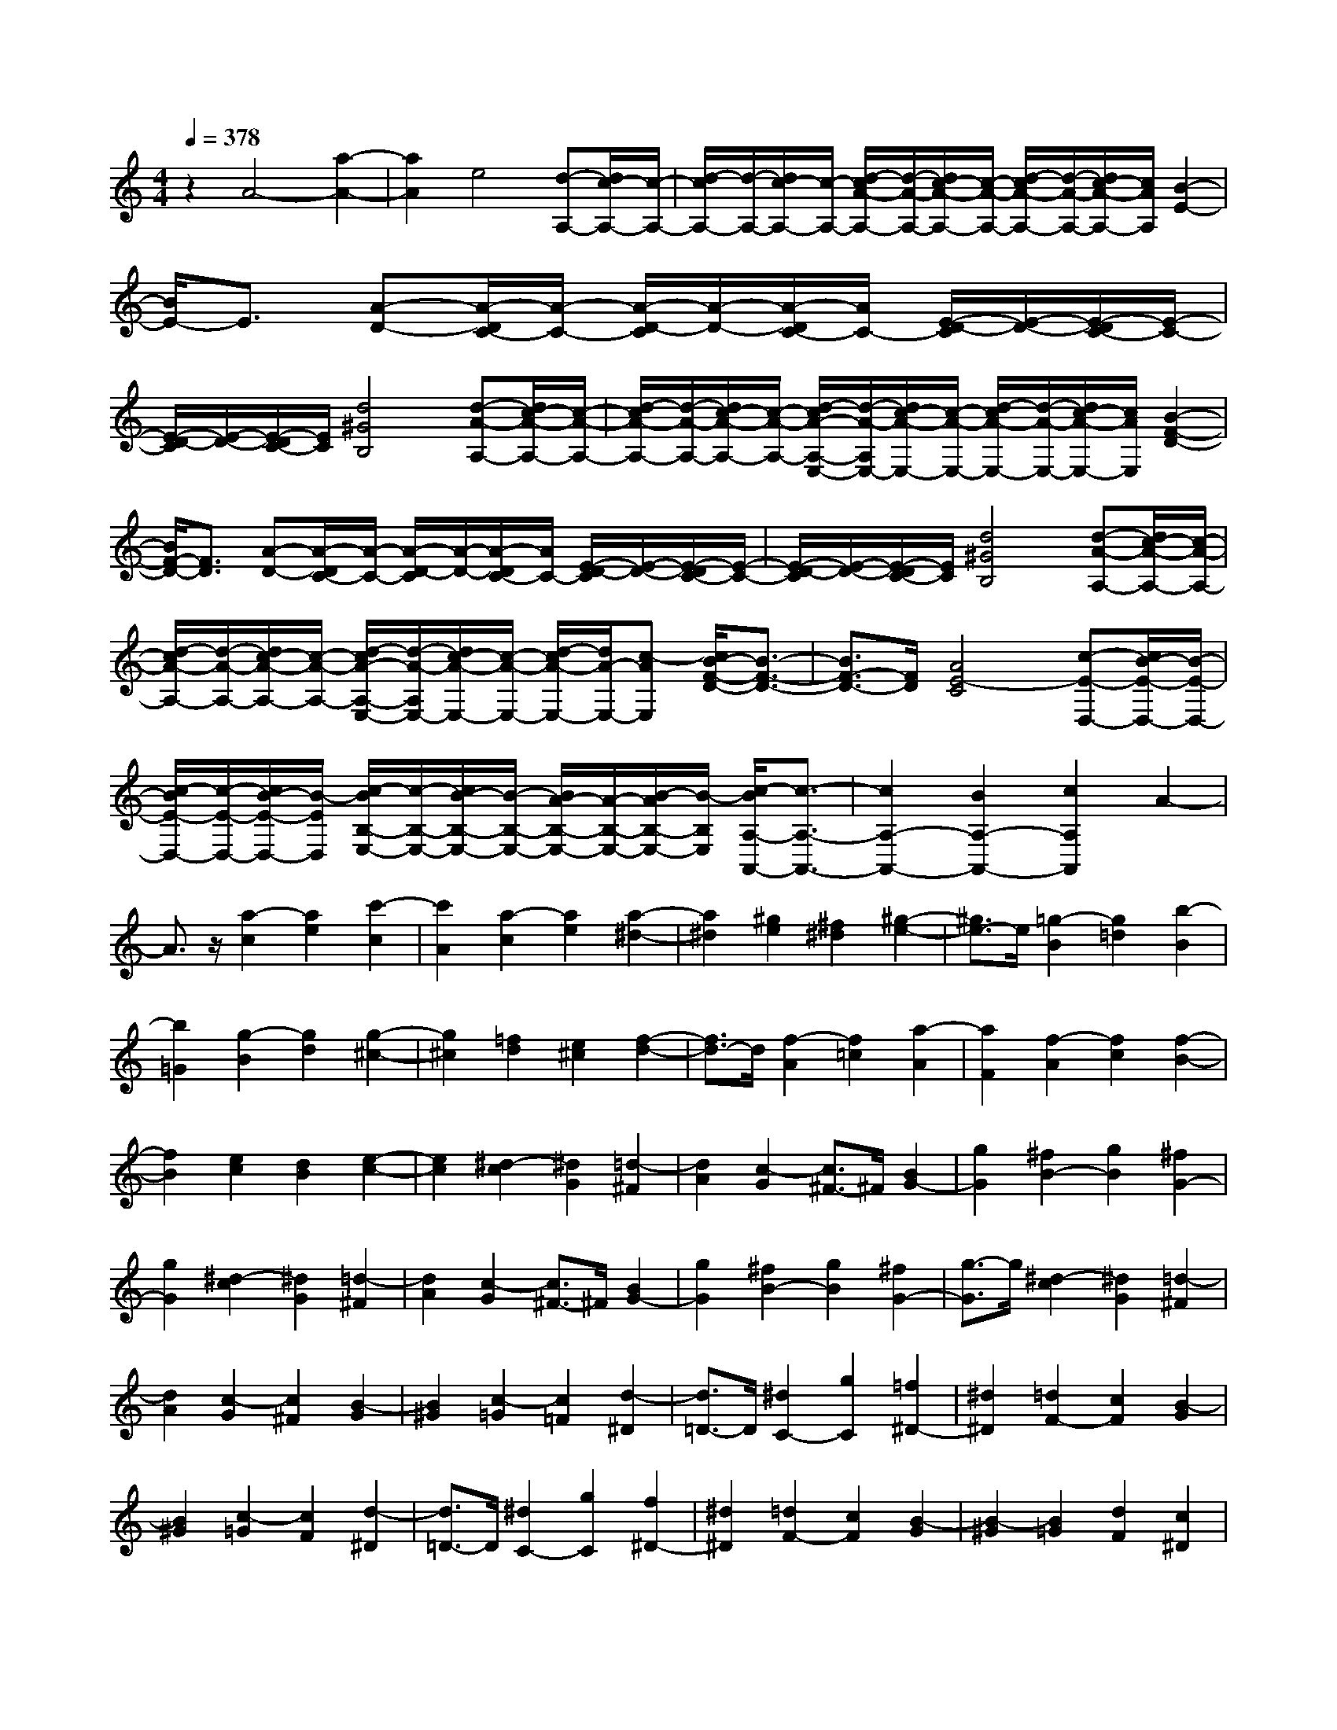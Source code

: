 % input file /home/ubuntu/MusicGeneratorQuin/training_data/scarlatti/K007.MID
X: 1
T: 
M: 4/4
L: 1/8
Q:1/4=378
% Last note suggests minor mode tune
K:C % 0 sharps
%(C) John Sankey 1998
%%MIDI program 6
%%MIDI program 6
%%MIDI program 6
%%MIDI program 6
%%MIDI program 6
%%MIDI program 6
%%MIDI program 6
%%MIDI program 6
%%MIDI program 6
%%MIDI program 6
%%MIDI program 6
%%MIDI program 6
z2 A4- [a2-A2-]|[a2A2] e4 [d-A,-][d/2c/2-A,/2-][c/2-A,/2-]|[d/2-c/2A,/2-][d/2-A,/2-][d/2c/2-A,/2-][c/2-A,/2-] [d/2-c/2A/2-A,/2-][d/2-A/2-A,/2-][d/2c/2-A/2-A,/2-][c/2-A/2-A,/2-] [d/2-c/2A/2-A,/2-][d/2-A/2-A,/2-][d/2c/2-A/2-A,/2-][c/2A/2A,/2] [B2-E2-]|[B/2E/2-]E3/2 [A-D-][A/2-D/2C/2-][A/2-C/2-] [A/2-D/2-C/2][A/2-D/2-][A/2-D/2C/2-][A/2C/2-] [E/2-D/2-C/2][E/2-D/2-][E/2-D/2C/2-][E/2-C/2-]|
[E/2-D/2-C/2][E/2-D/2-][E/2-D/2C/2-][E/2C/2] [d4^G4B,4] [d-A-A,-][d/2c/2-A/2-A,/2-][c/2-A/2-A,/2-]|[d/2-c/2A/2-A,/2-][d/2-A/2-A,/2-][d/2c/2-A/2-A,/2-][c/2-A/2-A,/2-] [d/2-c/2A/2-A,/2-E,/2-][d/2-A/2-A,/2E,/2-][d/2c/2-A/2-E,/2-][c/2-A/2-E,/2-] [d/2-c/2A/2-E,/2-][d/2-A/2-E,/2-][d/2c/2-A/2-E,/2-][c/2A/2E,/2] [B2-F2-D2-]|[B/2F/2-D/2-][F3/2D3/2] [A-D-][A/2-D/2C/2-][A/2-C/2-] [A/2-D/2-C/2][A/2-D/2-][A/2-D/2C/2-][A/2C/2-] [E/2-D/2-C/2][E/2-D/2-][E/2-D/2C/2-][E/2-C/2-]|[E/2-D/2-C/2][E/2-D/2-][E/2-D/2C/2-][E/2C/2] [d4^G4B,4] [d-A-A,-][d/2c/2-A/2-A,/2-][c/2-A/2-A,/2-]|
[d/2-c/2A/2-A,/2-][d/2-A/2-A,/2-][d/2c/2-A/2-A,/2-][c/2-A/2-A,/2-] [d/2-c/2A/2-A,/2-E,/2-][d/2-A/2-A,/2E,/2-][d/2c/2-A/2-E,/2-][c/2-A/2-E,/2-] [d/2-c/2A/2-E,/2-][d/2A/2-E,/2-][c-AE,] [c/2B/2-F/2-D/2-][B3/2-F3/2-D3/2-]|[B3/2F3/2-D3/2-][F/2D/2] [A4E4-C4] [c-E-D,-][c/2B/2-E/2-D,/2-][B/2-E/2-D,/2-]|[c/2-B/2E/2-D,/2-][c/2-E/2-D,/2-][c/2B/2-E/2-D,/2-][B/2-E/2D,/2] [c/2-B/2B,/2-E,/2-][c/2-B,/2-E,/2-][c/2B/2-B,/2-E,/2-][B/2-B,/2-E,/2-] [B/2A/2-B,/2-E,/2-][A/2-B,/2-E,/2-][B/2-A/2B,/2-E,/2-][B/2-B,/2E,/2] [c/2-B/2A,/2-A,,/2-][c3/2-A,3/2-A,,3/2-]|[c2A,2-A,,2-] [B2A,2-A,,2-] [c2A,2A,,2] A2-|
A3/2z/2 [a2-c2] [a2e2] [c'2-c2]|[c'2A2] [a2-c2] [a2e2] [a2-^d2-]|[a2^d2] [^g2e2] [^f2^d2] [^g2-e2-]|[^g3/2e3/2-]e/2 [=g2-B2] [g2=d2] [b2-B2]|
[b2=G2] [g2-B2] [g2d2] [g2-^c2-]|[g2^c2] [=f2d2] [e2^c2] [f2-d2-]|[f3/2d3/2-]d/2 [f2-A2] [f2=c2] [a2-A2]|[a2F2] [f2-A2] [f2c2] [f2-B2-]|
[f2B2] [e2c2] [d2B2] [e2-c2-]|[e2c2] [^d2-c2] [^d2G2] [=d2-^F2]|[d2A2] [c2-G2] [c3/2^F3/2-]^F/2 [B2G2-]|[g2G2] [^f2B2-] [g2B2] [^f2G2-]|
[g2G2] [^d2-c2] [^d2G2] [=d2-^F2]|[d2A2] [c2-G2] [c3/2^F3/2-]^F/2 [B2G2-]|[g2G2] [^f2B2-] [g2B2] [^f2G2-]|[g3/2-G3/2]g/2 [^d2-c2] [^d2G2] [=d2-^F2]|
[d2A2] [c2-G2] [c2^F2] [B2-G2]|[B2^G2] [c2-=G2] [c2=F2] [d2-^D2]|[d3/2=D3/2-]D/2 [^d2C2-] [g2C2] [=f2^D2-]|[^d2^D2] [=d2F2-] [c2F2] [B2-G2]|
[B2^G2] [c2-=G2] [c2F2] [d2-^D2]|[d3/2=D3/2-]D/2 [^d2C2-] [g2C2] [f2^D2-]|[^d2^D2] [=d2F2-] [c2F2] [B2-G2]|[B2-^G2] [B2=G2] [d2F2] [c2^D2]|
[B2=D2] [d-F-][d/2c/2-F/2^D/2-][c/2-^D/2-] [d/2-c/2F/2-^D/2][d/2-F/2-][d/2c/2-F/2^D/2-][c/2-^D/2-] [c/2B/2-^D/2=D/2-][B3/2-D3/2-]|[B2D2] [c4^D4] [B2-=D2-]|[B2D2] [c2^D2] [d2F2] [^d2G2]|[f2^G2] [f-^G-][f/2^d/2-^G/2=G/2-][^d/2-G/2-] [f/2-^d/2^G/2-=G/2][f/2-^G/2-][f/2^d/2-^G/2=G/2-][^d/2-G/2-] [^d/2=d/2-G/2F/2-][d3/2-F3/2-]|
[d2F2] [c4^D4] [B2-=D2-]|[B2D2] [d3/2F3/2][c-^D-][c/2B/2-^D/2=D/2-][BD] [c2-^D2-]|[c2^D2] [c-^D-][c/2B/2-^D/2=D/2-][B/2-D/2-] [c/2-B/2^D/2-=D/2][c/2-^D/2-][c/2B/2-^D/2=D/2-][B/2-D/2-] [c/2-B/2^D/2-=D/2][c3/2^D3/2]|[d2F2] [^d4G4] [=d2-F2-]|
[d2F2] [d-F-][d/2c/2-F/2^D/2-][c/2-^D/2-] [d/2-c/2F/2-^D/2][d/2-F/2-][d/2c/2-F/2^D/2-][c/2-^D/2-] [d/2-c/2F/2-^D/2][d/2-F/2-][d/2c/2-F/2^D/2-][c/2-^D/2-]|[c/2B/2-^D/2=D/2-][B/2-D/2-][c/2-B/2^D/2-=D/2][c/2-^D/2-] [c/2F/2-^D/2G,,/2-][F/2-G,,/2-][F/2^D/2-G,,/2-][^D/2-G,,/2-] [F/2-^D/2G,,/2-][F/2-G,,/2-][F/2^D/2-G,,/2-][^D/2-G,,/2-] [^D/2=D/2-G,,/2-][D3/2-G,,3/2-]|[D3/2G,,3/2-]G,,/2- [f4d4B4G4G,,4] [f-c-G,,-][f/2e/2-c/2-G,,/2-][e/2-c/2-G,,/2-]|[f/2-e/2c/2-G,,/2-][f/2-c/2-G,,/2-][f/2e/2-c/2-G,,/2-][e/2-c/2G,,/2-] [f/2-e/2G/2-G,,/2-][f/2-G/2-G,,/2-][f/2e/2-G/2-G,,/2-][e/2-G/2-G,,/2-] [f/2-e/2G/2-G,,/2-][f/2-G/2-G,,/2-][f/2e/2-G/2-G,,/2-][e/2-G/2G,,/2] [e/2d/2-B/2-F/2-][d3/2-B3/2-F3/2-]|
[d2B2F2] [c4E4-] [G2-E2-]|[G2E2] [f4d4B4D4] [f2-c2-G2-C2-]|[f2c2-G2C2] [e4c4G,4] [d2-B2-D2-]|[d2B2D2] [c4E4-] [G2-E2-]|
[G2E2] [a4d4B4F4] [a2-e2-c2-E2-]|[a2e2-c2-E2] [g4e4c4G,4] [f2-d2-B2-G2-D2-]|[f2d2B2G2D2] [e4G4C4] [d2A,2-]|[c2-A,2] [c'2-c2F,2-] [c'2F,2] [c2G,2-]|
[d2G,2-] [e-G,-][e/2d/2-G,/2-][d/2-G,/2-] [e/2-d/2G,/2-][e/2-G,/2-][e/2d/2-G,/2-][d/2-G,/2-] [e/2-d/2G,/2-G,,/2-][e/2-G,/2-G,,/2-][e/2d/2-G,/2-G,,/2-][d/2-G,/2-G,,/2-]|[d/2c/2-G,/2-G,,/2-][c3/2-G,3/2G,,3/2] [cC-C,-][C3-C,3-] [c'2-e2-C2-C,2-]|[c'2e2C2C,2] [a4c4] [f2-A2-F,2-F,,2-]|[f2A2F,2-F,,2-] [d4F4F,4F,,4] [B2-D2-G,2-G,,2-]|
[B3/2D3/2G,3/2-G,,3/2-][G,/2G,,/2] F,-[F,/2E,/2-]E,/2- [F,/2-E,/2]F,/2-[F,/2E,/2-]E,/2- [c'/2-e/2-E,/2D,/2-][c'3/2-e3/2-D,3/2-]|[c'2e2D,2] [a4c4C,4] [f2-A2-F,2-F,,2-]|[f2A2F,2-F,,2-] [d4F4F,4F,,4] [B2-D2-G,2-G,,2-]|[B3/2D3/2G,3/2-G,,3/2-][G,/2G,,/2] F,-[F,/2E,/2-]E,/2- [F,/2-E,/2]F,/2-[F,/2E,/2-]E,/2- [c'/2-e/2-E,/2D,/2-][c'3/2-e3/2-D,3/2-]|
[c'2e2D,2] [a4c4C,4] [f2-A2-F,2-F,,2-]|[f2A2F,2-F,,2-] [d4F4F,4F,,4] [B2-D2-G,2-G,,2-]|[B2D2G,2G,,2] [c-E-F,-][c/2-E/2-F,/2E,/2-][c/2E/2-E,/2-] [d/2-E/2-F,/2-E,/2][d/2-E/2-F,/2-][d/2-E/2-F,/2E,/2-][d/2E/2-E,/2-] [e/2-E/2-F,/2-E,/2][e/2-E/2-F,/2-][e/2-E/2-F,/2E,/2-][e/2E/2-E,/2-]|[f/2-E/2-E,/2D,/2-][f3/2E3/2-D,3/2] [g3/2-E3/2-C,3/2-][g/2f/2-E/2-C,/2-] [f/2-E/2-C,/2-][f/2e/2-E/2-C,/2-][eEC,] [f3/2-F,3/2-][f/2e/2-F,/2-]|
[e/2-F,/2-][e/2d/2-F,/2-][dF,] [e3/2-G,3/2-][e/2d/2-G,/2-] [d/2-G,/2-][d/2c/2-G,/2-][cG,-] [d3/2-G,3/2-G,,3/2-][d/2c/2-G,/2-G,,/2-]|[c/2-G,/2-G,,/2-][c/2B/2-G,/2-G,,/2-][BG,G,,] [C4-C,4-] [c'2-^d2-C2-C,2-]|[c'2^d2C2-C,2-] [^g4c4C4C,4] [f2-^G2-F,2-F,,2-]|[f2^G2F,2-F,,2-] [=d4F4F,4F,,4] [B2-D2-G,2-G,,2-]|
[B3/2D3/2G,3/2-G,,3/2-][G,/2G,,/2] F,-[F,/2^D,/2-]^D,/2- [F,/2-^D,/2]F,/2-[F,/2^D,/2-]^D,/2- [c'/2-^d/2-^D,/2=D,/2-][c'3/2-^d3/2-D,3/2-]|[c'2^d2D,2] [^g4c4C,4] [f2-^G2-F,2-F,,2-]|[f2^G2F,2-F,,2-] [=d4F4F,4F,,4] [B2-D2-G,2-G,,2-]|[B3/2D3/2G,3/2-G,,3/2-][G,/2G,,/2] F,-[F,/2^D,/2-]^D,/2- [F,/2-^D,/2]F,/2-[F,/2^D,/2-]^D,/2- [c'/2-^d/2-^D,/2=D,/2-][c'3/2-^d3/2-D,3/2-]|
[c'2^d2D,2] [^g4c4C,4] [f2-^G2-F,2-F,,2-]|[f2^G2F,2-F,,2-] [=d4F4F,4F,,4] [B2-D2-G,2-G,,2-]|[B2D2G,2G,,2] [c-^D-F,-][c/2-^D/2-F,/2^D,/2-][c/2^D/2-^D,/2-] [d/2-^D/2-F,/2-^D,/2][d/2-^D/2-F,/2-][d/2-^D/2-F,/2^D,/2-][d/2^D/2-^D,/2-] [^d/2-^D/2-^D,/2=D,/2-][^d3/2^D3/2-D,3/2-]|[f2^D2D,2] [=g3/2-C,3/2-][g/2f/2-C,/2-] [f/2-C,/2-][f/2^d/2-C,/2-][^dC,] [f3/2-F,3/2-][f/2^d/2-F,/2-]|
[^d/2-F,/2-][^d/2=d/2-F,/2-][dF,] [^d3/2-G,3/2-][^d/2=d/2-G,/2-] [d/2-G,/2-][d/2c/2-G,/2-][cG,-] [d3/2-G,3/2-G,,3/2-][d/2c/2-G,/2-G,,/2-]|[c/2-G,/2-G,,/2-][c/2B/2-G,/2-G,,/2-][BG,G,,] [c2-C,,2-] [g3/2-c3/2C,,3/2-][g/2C,,/2-] [e2C,2-C,,2]|[c2C,2-] [g2-C2-C,2] [g/2e/2-C/2-][e3/2C3/2] [a2-C,,2-]|[af-C,,-][fC,,-] [c2C,2-C,,2] [f2C,2-] [b2-C2-C,2]|
[b/2g/2-C/2-][g3/2C3/2] [c'2-C,,2-] [c'g-C,,-][gC,,-] [e2C,2-C,,2]|[c2C,2-] [g2-C2-C,2] [g/2e/2-C/2-][e3/2C3/2] [a2-C,,2-]|[af-C,,-][fC,,-] [c2C,2-C,,2] [f2C,2-] [b2-C2-C,2]|[b/2g/2-C/2-][g3/2C3/2] [c'2-C,,2-] [c'g-C,,-][gC,,-] [e2C,2-C,,2]|
[c2C,2-] [g2-C2-C,2] [g/2e/2-C/2-][e3/2C3/2] [a2-C,,2-]|[af-C,,-][fC,,-] [c2C,2-C,,2] [f2C,2-] [b2C2-C,2]|[g2C2] [c'2C,2-] [b2C,2] [a2D,2-]|[g2D,2] [f2E,2-] [e2E,2] [d3/2F,3/2-][e/2-F,/2-]|
[e/2-F,/2-][f/2-e/2F,/2-][fF,] [e2G,2-] [d2G,2-] [c2G,2-G,,2-]|[BG,-G,,-][G,G,,] C,,2- [g2C,,2-] [e2C,2-C,,2]|[c2C,2-] [g2-C2-C,2] [g3/2e3/2-C3/2-][e/2C/2] [a2-C,,2-]|[a2f2C,,2-] [c2C,2-C,,2] [f2C,2-] [b2-C2-C,2]|
[b3/2g3/2-C3/2-][g/2C/2] [c'2-C,,2-] [c'2g2C,,2-] [e2C,2-C,,2]|[c2C,2-] [g2-C2-C,2] [g3/2e3/2-C3/2-][e/2C/2] [a2-C,,2-]|[a2f2C,,2-] [c2C,2-C,,2] [f2C,2-] [b2-C2-C,2]|[b3/2g3/2-C3/2-][g/2C/2] [c'2-C,,2-] [c'g-C,,-][gC,,-] [e2C,2-C,,2]|
[c2C,2-] [g2-C2-C,2] [g3/2e3/2-C3/2-][e/2C/2] [a2-C,,2-]|[af-C,,-][fC,,-] [c2C,2-C,,2] [f2C,2-] [b2C2-C,2]|[g2C2] [c'2C,,2-] [b2C,,2] [a2D,,2-]|[g2D,,2] [f2E,,2-] [e2E,,2] [d2F,,2-]|
[c2F,,2] [B2G,,2-] [A2G,,2] [=G2B,,2-]|[F2B,,2] [E2C,2-] [=D2C,2] [C2D,2-]|[B,2D,2] [C3-E,3-][C/2E,/2-]E,/2 [d3/2F,3/2-][e/2-F,/2-]|[e/2-F,/2-][f/2-e/2F,/2-][fF,] [e2G,2-] [d2G,2-] [c2G,2G,,2-]|
[B2G,,2] [B4C,4-C,,4-] [c2-C,2-C,,2-]|[c6C,6C,,6] c2-|c2- [c'4c4] g2-|g2 [f-C-][f/2e/2-C/2-][e/2-C/2-] [f/2-e/2C/2-][f/2-C/2-][f/2e/2-C/2-][e/2-C/2-] [f/2-e/2c/2-C/2-][f/2-c/2-C/2-][f/2e/2-c/2-C/2-][e/2-c/2-C/2-]|
[f/2-e/2c/2-C/2-][f/2-c/2-C/2-][f/2e/2-c/2-C/2-][e/2c/2C/2] [d2-G2-] [d/2G/2-]G3/2 [c-F-][c/2-F/2E/2-][c/2-E/2-]|[c/2-F/2-E/2][c/2-F/2-][c/2-F/2E/2-][c/2E/2-] [G/2-F/2-E/2][G/2-F/2-][G/2-F/2E/2-][G/2-E/2-] [G/2-F/2-E/2][G/2-F/2-][G/2-F/2E/2-][G/2E/2] [f2-d2-B2-D2-]|[f2d2B2D2] [f-c-C-][f/2e/2-c/2-C/2-][e/2-c/2-C/2-] [f/2-e/2c/2-C/2-][f/2-c/2-C/2-][f/2e/2-c/2-C/2-][e/2-c/2-C/2] [f/2-e/2c/2-G,/2-][f/2-c/2-G,/2-][f/2e/2-c/2-G,/2-][e/2-c/2-G,/2-]|[f/2-e/2c/2-G,/2-][f/2-c/2-G,/2-][f/2e/2-c/2-G,/2-][e/2c/2G,/2] [d2-B2-F2-] [d/2B/2-F/2-][B3/2F3/2] [c-F-][c/2-F/2E/2-][c/2-E/2-]|
[c/2-F/2-E/2][c/2-F/2-][c/2-F/2E/2-][c/2E/2-] [G/2-F/2-E/2][G/2-F/2-][G/2-F/2E/2-][G/2-E/2-] [G/2-F/2-E/2][G/2-F/2-][G/2-F/2E/2-][G/2E/2] [f2-d2-B2-D2-]|[f2d2B2D2] [f-c-C-][f/2e/2-c/2-C/2-][e/2-c/2-C/2-] [f/2-e/2c/2-C/2-][f/2-c/2-C/2-][f/2e/2-c/2-C/2-][e/2-c/2-C/2] [f/2-e/2c/2-G,/2-][f/2-c/2-G,/2-][f/2e/2-c/2-G,/2-][e/2-c/2-G,/2-]|[f/2-e/2c/2-G,/2-][f/2-c/2-G,/2-][f/2e/2-c/2-G,/2-][e/2c/2G,/2] [d3B3-F3-][BF] [c-F-][c/2-F/2E/2-][c/2-E/2-]|[c/2-F/2-E/2][c/2-F/2-][c/2-F/2E/2-][c/2E/2-] [G/2-F/2-E/2][G/2-F/2-][G/2-F/2E/2-][G/2-E/2-] [G/2-F/2-E/2][G/2-F/2-][G/2-F/2E/2-][G/2E/2] [f2-d2-B2-D2-]|
[f2d2B2D2] [f4c4-G4-C4-] [e2-c2-G2-C2-C,2-]|[e2c2G2C2C,2] [d4G4^A,4] [d-A-=A,-][d/2^c/2-A/2-A,/2-][^c/2-A/2-A,/2-]|[d/2-^c/2A/2-A,/2-][d/2-A/2-A,/2-][d/2^c/2-A/2-A,/2-][^c/2-A/2-A,/2-] [d/2-^c/2A/2-A,/2-A,,/2-][d/2-A/2-A,/2-A,,/2-][d/2^c/2-A/2-A,/2-A,,/2-][^c/2-A/2-A,/2-A,,/2-] [d/2-^c/2A/2-A,/2-A,,/2-][d/2-A/2-A,/2-A,,/2-][d/2^c/2-A/2-A,/2-A,,/2-][^c/2-A/2A,/2A,,/2] [e/2-^c/2^A/2-G,/2-][e3/2-^A3/2-G,3/2-]|[e2^A2G,2] [d-G,-][d/2-G,/2F,/2-][d/2-F,/2-] [d/2-G,/2-F,/2][d/2-G,/2-][d/2-G,/2F,/2-][d/2F,/2-] [=A/2-G,/2-F,/2][A/2-G,/2-][A/2-G,/2F,/2-][A/2-F,/2-]|
[A/2-G,/2-F,/2][A/2-G,/2-][AG,F,] [g4^c4A4E,4] [g-d-A-D,-][g/2f/2-d/2-A/2-D,/2-][f/2-d/2-A/2-D,/2-]|[g/2-f/2d/2-A/2-D,/2-][g/2-d/2-A/2-D,/2-][g/2f/2-d/2-A/2-D,/2-][f/2-d/2-A/2-D,/2] [g/2-f/2d/2-A/2-A,,/2-][g/2-d/2-A/2-A,,/2-][g/2f/2-d/2-A/2-A,,/2-][f/2-d/2-A/2-A,,/2-] [g/2-f/2d/2-A/2-A,,/2-][g/2-d/2-A/2-A,,/2-][g/2f/2-d/2-A/2-A,,/2-][f/2d/2A/2-A,,/2] [e2-^c2-A2-G2-]|[e^c-A-G][^cA] [d-G-][d/2-G/2F/2-][d/2-F/2-] [d/2-G/2-F/2][d/2-G/2-][d/2-G/2F/2-][d/2F/2-] [A/2-G/2-F/2][A/2-G/2-][A/2-G/2F/2-][A/2-F/2-]|[A/2-G/2-F/2][A/2-G/2-][A/2-G/2F/2-][A/2F/2] [g4e4^c4E4] [g-d-D-][g/2f/2-d/2-D/2-][f/2-d/2-D/2-]|
[g/2-f/2d/2-D/2-][g/2-d/2-D/2-][g/2f/2-d/2-D/2-][f/2-d/2-D/2] [g/2-f/2d/2-A,/2-][g/2-d/2-A,/2-][g/2f/2-d/2-A,/2-][f/2-d/2-A,/2-] [g/2-f/2d/2-A,/2-][g/2-d/2-A,/2-][g/2f/2-d/2-A,/2-][f/2d/2A,/2] [e2-^c2-G2-]|[e^c-G-][^cG] [d-G-][d/2-G/2F/2-][d/2-F/2-] [d/2-G/2-F/2][d/2-G/2-][d/2-G/2F/2-][d/2F/2-] [A/2-G/2-F/2][A/2-G/2-][A/2-G/2F/2-][A/2-F/2-]|[A/2-G/2-F/2][A/2-G/2-][A/2-G/2F/2-][A/2F/2] [g4e4^c4E4] [g2-e2-A2-D2-]|[g2e2A2-D2-] [^f4A4D4D,4] [e2-A2-C2-]|
[e2A2C2] [e-B-B,-][e/2^d/2-B/2-B,/2-][^d/2-B/2-B,/2-] [e/2-^d/2B/2-B,/2-][e/2-B/2-B,/2-][e/2^d/2-B/2-B,/2-][^d/2-B/2-B,/2-] [e/2-^d/2B/2-B,/2-B,,/2-][e/2-B/2-B,/2-B,,/2-][e/2^d/2-B/2-B,/2-B,,/2-][^d/2-B/2-B,/2-B,,/2-]|[e/2-^d/2B/2-B,/2-B,,/2-][e/2-B/2-B,/2-B,,/2-][e/2^d/2-B/2-B,/2-B,,/2-][^d/2-B/2B,/2B,,/2] [^f/2-^d/2=c/2-A,/2-][^f3-c3-A,3-][^f/2c/2A,/2] [e-A,-][e/2-A,/2G,/2-][e/2-G,/2-]|[e/2-A,/2-G,/2][e/2-A,/2-][e/2-A,/2G,/2-][e/2G,/2-] [B/2-A,/2-G,/2][B/2-A,/2-][B/2-A,/2G,/2-][B/2-G,/2-] [B/2-A,/2-G,/2][B/2-A,/2-][B/2-A,/2G,/2-][B/2G,/2] [a2-^d2-^F,2-]|[a2^d2^F,2] [a-e-B-E,-][a/2g/2-e/2-B/2-E,/2-][g/2-e/2-B/2-E,/2-] [a/2-g/2e/2-B/2-E,/2-][a/2-e/2-B/2-E,/2-][a/2g/2-e/2-B/2-E,/2-][g/2-e/2-B/2-E,/2] [a/2-g/2e/2-B/2-B,,/2-][a/2-e/2-B/2-B,,/2-][a/2g/2-e/2-B/2-B,,/2-][g/2-e/2-B/2-B,,/2-]|
[a/2-g/2e/2-B/2-B,,/2-][a/2-e/2-B/2-B,,/2-][a/2g/2-e/2-B/2-B,,/2-][g/2e/2B/2-B,,/2] [^f3^d3-B3-A3-][^dBA] [e-A-][e/2-A/2G/2-][e/2-G/2-]|[e/2-A/2-G/2][e/2-A/2-][e/2-A/2G/2-][e/2G/2-] [B/2-A/2-G/2][B/2-A/2-][B/2-A/2G/2-][B/2-G/2-] [B/2-A/2-G/2][B/2-A/2-][B/2-A/2G/2-][B/2-G/2] [a2-^d2-B2-^F2-]|[a2^d2B2^F2] [a4e4-B4-E4] [g2-e2-B2-A,2-]|[g2e2B2A,2] [^f3-^d3-B,3-][^f/2^d/2B,/2-]B,/2 [a-e-E,-][a/2g/2-e/2-E,/2-][g/2-e/2-E,/2-]|
[a/2-g/2e/2-E,/2-][a/2-e/2-E,/2-][a/2g/2-e/2-E,/2-][g/2-e/2E,/2-] [g/2^f/2-E,/2-][^f3/2E,3/2-] [g2E,2] e2-|e3/2z/2 [e2-G2] [e2B2] [g2-G2]|[g2E2] [e2-G2] [e2A2] [e2-B2-]|[e2B2-] [^d2B2-] [^c2B2-] [^d2-B2-]|
[^d-B]^d/2z/2 [=d2-^F2] [d2B2] [^f2-^F2]|[^f2D2] [d2-^F2] [d2G2] [d2-A2-]|[d2A2-] [=c2A2-] [B2A2-] [c2-A2-]|[c3/2-A3/2]c/2 [c2-E2] [c2D2] [e2-C2]|
[e2B,2] [c2-A,2] [c2E2] [c-E-][c/2-E/2^D/2-][c/2-^D/2-]|[c/2-E/2-^D/2][c/2-E/2-][c/2-E/2^D/2-][c/2^D/2-] [B/2-E/2-^D/2][B/2-E/2-][B/2-E/2^D/2-][B/2^D/2-] [A/2-E/2-^D/2][A/2-E/2-][A/2-E/2^D/2-][A/2^D/2-] [B/2-E/2-^D/2][B/2-E/2-][B/2-E/2^D/2-][B/2-^D/2-]|[B/2-^D/2^C/2-][B/2-^C/2-][B/2^D/2-^C/2]^D/2- [b/2-^D/2B,/2-][b3/2B,3/2-] [a2B,2] [g2^C2-]|[^f2^C2] [e2^D2-] [^d2^D2] [e2-E2]|
[e2-G2] [e3/2^F3/2-]^F/2 E2 ^D2|^C2 [b2B,2-] [a2B,2] [g2^C2-]|[^f2^C2] [e2^D2-] [^d2^D2] [e2-E2]|[e2G2] ^F2 E2 ^D2|
^C2 [b2B,2-] [a2B,2] [g2^C2-]|[^f2^C2] [e2^D2-] [^d2^D2] [e2-E2]|[e2=F2] [e2-G2] [e2A2] [=d2-^A2]|[d2G2] [^c2-=A2] [^c2^A2] [d2-=A2]|
[d2G2] [e2-F2] [e2E2] [=f2-=D2]|[f2-E2] [fd-F-][d-F] [d2G2] [=c2-A2]|[c2F2] [B2-G2] [B2A2] [c2-G2]|[c2F2] [d2-E2] [d2D2] [e2-=C2]|
[e2-D2] [ec-E-][c-E] [c2F2] [B2-G2]|[B2E2] [A2-F2] [A2G2] [B2-F2]|[B2E2] [c2-D2] [c2C2] [d2-B,2]|[d2-C2] [dB-D-][B-D] [B2E2] [A2-F2]|
[A2D2] [^G2-E2] [^G2F2] [A2-E2]|[A2D2] [^G2-C2] [^G3/2B,3/2-]B,/2 [A2A,2-]|[B2A,2] [c2B,2-] [d2B,2] [e2C2-]|[A2C2] [f2D2-] [e2D2] [d2E2-]|
[c2E2] [B2F2-] [A2F2] [^G2-E2]|[^G2^F2] ^G2 A2 B2|c2 [d2-D2-E,2-] [f2d2D2-E,2-] [e2D2-E,2-]|[d2D2-E,2-] [c2D2-E,2-] [B2D2E,2] [c2-C2-A,2-E,2-]|
[e2c2C2-A,2-E,2-] [d2C2-A,2-E,2-] [c2C2-A,2-E,2-] [B2C2-A,2-E,2-]|[A2C2A,2E,2] [B2-D2-B,2-E,2-] [d2B2D2-B,2-E,2-] [c2D2-B,2-E,2-]|[B2D2-B,2-E,2-] [A2D2-B,2-E,2-] [^G2D2B,2E,2] [A2-C2-A,2-E,2-]|[c2A2C2-A,2-E,2-] [B2C2-A,2-E,2-] [A2C2-A,2-E,2-] [^G2C2-A,2-E,2-]|
[^F2C2A,2E,2] [^F4E,4-] [^G2-E,2-]|[^G3/2E,3/2-]E,/2- [d4B4E,4-] [d-A-E,-][d/2c/2-A/2-E,/2-][c/2-A/2-E,/2-]|[d/2-c/2A/2-E,/2-][d/2-A/2-E,/2-][d/2c/2-A/2-E,/2-][c/2-A/2E,/2] [d/2-c/2E/2-E,/2-][d/2-E/2-E,/2-][d/2c/2-E/2-E,/2-][c/2-E/2-E,/2-] [d/2-c/2E/2-E,/2-][d/2-E/2-E,/2-][d/2c/2-E/2-E,/2-][c/2E/2E,/2] [B2-=F2-D2-]|[BF-D-][FD] [A-D-][A/2-D/2C/2-][A/2-C/2-] [A/2-D/2-C/2][A/2-D/2-][A/2-D/2C/2-][A/2C/2-] [E/2-D/2-C/2][E/2-D/2-][E/2-D/2C/2-][E/2-C/2-]|
[E/2-D/2-C/2][E/2-D/2-][E/2-D/2C/2-][E/2C/2] [d4B4^G4B,4] [d-A-A,-][d/2c/2-A/2-A,/2-][c/2-A/2-A,/2-]|[d/2-c/2A/2-A,/2-][d/2-A/2-A,/2-][d/2c/2-A/2-A,/2-][c/2-A/2-A,/2] [d/2-c/2A/2-E,/2-][d/2-A/2-E,/2-][d/2c/2-A/2-E,/2-][c/2-A/2-E,/2-] [d/2-c/2A/2-E,/2-][d/2-A/2-E,/2-][d/2c/2-A/2-E,/2-][c/2A/2E,/2] [B2-^G2-D2-]|[B^G-D-][^GD] [A-D-][A/2-D/2C/2-][A/2-C/2-] [A/2-D/2-C/2][A/2-D/2-][A/2-D/2C/2-][A/2C/2-] [E/2-D/2-C/2][E/2-D/2-][E/2-D/2C/2-][E/2-C/2-]|[E/2-D/2-C/2][E/2-D/2-][E/2D/2C/2-]C/2 [f4^G4B,4] [f-A-C-][f/2e/2-A/2-C/2-][e/2-A/2-C/2-]|
[f/2-e/2A/2-C/2-][f/2-A/2-C/2-][f/2e/2-A/2-C/2-][e/2-A/2-C/2] [f/2-e/2A/2-E,/2-][f/2-A/2-E,/2-][f/2e/2-A/2-E,/2-][e/2-A/2-E,/2-] [f/2-e/2A/2-E,/2-][f/2-A/2-E,/2-][f/2e/2-A/2-E,/2-][e/2A/2E,/2] [d2-^G2-B,2-]|[d3/2^G3/2-B,3/2-][^G/2B,/2] [c2A,2-] [B2A,2] [A2-=F,2-]|[A2-F,2] [a4A4C,4] [A2D,2-]|[B2D,2] [c-E,-][c/2B/2-E,/2-][B/2-E,/2-] [c/2-B/2E,/2-][c/2-E,/2-][c/2B/2-E,/2-][B/2-E,/2-] [c/2-B/2E,/2-E,,/2-][c/2-E,/2-E,,/2-][c/2B/2-E,/2-E,,/2-][B/2-E,/2-E,,/2-]|
[B/2A/2-E,/2-E,,/2-][A3/2E,3/2E,,3/2] [A,4-A,,4-] [a2-c2-A,2-A,,2-]|[a2c2A,2-A,,2-] [f2-A2-A,2-A,,2-] [f/2-A/2-A,/2A,,/2][f3/2A3/2] [d2-F2-D,2-D,,2-]|[d2F2D,2-D,,2-] [B4D4D,4D,,4] [^G2-B,2-E,2-E,,2-]|[^G2B,2E,2E,,2] D,-[D,/2C,/2-]C,/2- [D,/2-C,/2]D,/2-[D,/2C,/2-]C,/2- [a/2-c/2-C,/2B,,/2-][a3/2-c3/2-B,,3/2-]|
[a2c2B,,2] [f4A4A,,4] [d2-F2-D,2-D,,2-]|[d2F2D,2-D,,2-] [B4D4D,4D,,4] [^G2-B,2-E,2-E,,2-]|[^G2B,2E,2E,,2] D,-[D,/2C,/2-]C,/2- [D,/2-C,/2]D,/2-[D,/2C,/2-]C,/2- [a/2-c/2-C,/2B,,/2-][a3/2-c3/2-B,,3/2-]|[a2c2B,,2] [f4A4A,,4] [d2-F2-D,2-D,,2-]|
[d2F2D,2-D,,2-] [B4D4D,4D,,4] [^G2-B,2-E,2-E,,2-]|[^G2B,2E,2E,,2] [A-C-D,-][A/2-C/2-D,/2C,/2-][A/2C/2-C,/2-] [B/2-C/2-D,/2-C,/2][B/2-C/2-D,/2-][B/2-C/2-D,/2C,/2-][B/2C/2C,/2-] [c/2-C,/2B,,/2-][c3/2B,,3/2-]|[d2B,,2] [e3/2-A,,3/2-][e/2d/2-A,,/2-] [d/2-A,,/2-][d/2c/2-A,,/2-][cA,,] [d3/2-D,3/2-][d/2c/2-D,/2-]|[c/2-D,/2-][c/2B/2-D,/2-][BD,] [c3/2-E,3/2-][c/2B/2-E,/2-] [B/2-E,/2-][B/2A/2-E,/2-][AE,-] [B3/2-E,3/2-E,,3/2-][B/2A/2-E,/2E,,/2-]|
[A/2-E,,/2-][A/2^G/2-E,,/2-][^GE,,] [A2-A,,,2-] [e-AA,,,-][eA,,,-] [c2A,,2-A,,,2]|[A2A,,2-] [e2-A,2-A,,2] [e/2c/2-A,/2-][c3/2A,3/2] [f2-A,,,2-]|[fd-A,,,-][dA,,,-] [A2A,,2-A,,,2] [d2A,,2-] [^g2-A,2-A,,2]|[^g/2e/2-A,/2-][e3/2A,3/2] [a2-A,,,2-] [ae-A,,,-][eA,,,-] [c2A,,2-A,,,2]|
[A2A,,2-] [e2-A,2-A,,2] [e/2c/2-A,/2-][c3/2A,3/2] [f2-A,,,2-]|[fd-A,,,-][dA,,,-] [A2A,,2-A,,,2] [d2A,,2-] [^g2-A,2-A,,2]|[^g/2e/2-A,/2-][e3/2A,3/2] [a2-A,,,2-] [ae-A,,,-][eA,,,-] [c2A,,2-A,,,2]|[A2A,,2-] [e2-A,2-A,,2] [e/2c/2-A,/2-][c3/2A,3/2] [f2-A,,,2-]|
[fd-A,,,-][dA,,,-] [A2A,,2-A,,,2] [d2A,,2-] [^g2A,2-A,,2]|[e2A,2] [a2A,,2-] [=g2A,,2] [f2B,,2-]|[e2B,,2] [d2C,2-] [c2C,2] [B3/2D,3/2-][c/2-D,/2-]|[c/2-D,/2-][d/2-c/2D,/2-][dD,] [c2E,2-] [B2E,2-] [A2E,2E,,2-]|
[^G2E,,2] A,,,2- [e2A,,,2-] [c2A,,2-A,,,2]|[A2A,,2-] [e2-A,2-A,,2] [e/2c/2-A,/2-][c3/2A,3/2] [f2-A,,,2-]|[f2-d2A,,,2-] [f/2A/2-A,,/2-A,,,/2-][A3/2A,,3/2-A,,,3/2] [d2A,,2-] [^g2-A,2-A,,2]|[^g/2e/2-A,/2-][e3/2A,3/2] [a2-A,,,2-] [a2-e2A,,,2-] [a/2c/2-A,,/2-A,,,/2-][c3/2A,,3/2-A,,,3/2]|
[A2A,,2-] [e2-A,2-A,,2] [e/2c/2-A,/2-][c3/2A,3/2] [f2-A,,,2-]|[f2-d2A,,,2-] [f/2A/2-A,,/2-A,,,/2-][A3/2A,,3/2-A,,,3/2] [d2A,,2-] [^g2-A,2-A,,2]|[^g/2e/2-A,/2-][e3/2A,3/2] [a2-A,,,2-] [a2-e2A,,,2-] [ac-A,,-A,,,-][cA,,-A,,,]|[A2A,,2-] [e2-A,2-A,,2] [e/2c/2-A,/2-][c3/2A,3/2] [f2-A,,,2-]|
[f2-d2A,,,2-] [f2A2A,,2-A,,,2] [d2A,,2-] [b2^g2A,2-A,,2]|[e-A,]e [c'2a2-A,,2-A,,,2-] [b-aA,,-A,,,-][bA,,A,,,] [a2B,,2-B,,,2-]|[=g2B,,2B,,,2] [f2C,2-C,,2-] [e2C,2C,,2] [d2D,2-D,,2-]|[c2D,2D,,2] [B2E,2-E,,2-] [A2E,2E,,2] [^G2F,2-F,,2-]|
[A2F,2F,,2] [B2-E,2-E,,2-] [B2-F2E,2E,,2] [B2E2^F,2-^F,,2-]|[D2^F,2^F,,2] [C2^G,2-^G,,2-] [B,3/2^G,3/2-^G,,3/2-][^G,/2^G,,/2] [A2-C2-A,2-A,,2-]|[ACA,-A,,-][A,A,,] z/2[B3D3D,3-D,,3-][D,D,,]z/2[^G-B,-E,-E,,-]|[^G2B,2E,2-E,,2-] [E,E,,][^G4-A,4-A,,4-][^G-A,-A,,-]|
[^G3/2A,3/2-A,,3/2-][A,/2-A,,/2-] [A6-A,6-A,,6-]|[A8-A,8-A,,8-]|[A8-A,8-A,,8-]|[A3-A,3A,,3]A/2-

